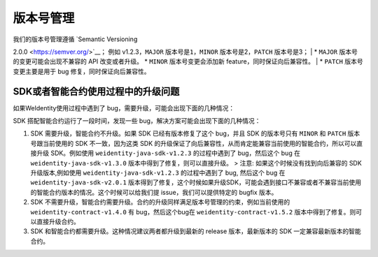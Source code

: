 版本号管理
==========

| 我们的版本号管理遵循 `Semantic Versioning
2.0.0 <https://semver.org/>`__\ ； 例如 v1.2.3，\ ``MAJOR``
版本号是\ ``1``\ ，\ ``MINOR`` 版本号是2，\ ``PATCH`` 版本号是3；
| \* ``MAJOR`` 版本号的变更可能会出现不兼容的 API 改变或者升级。 \*
``MINOR`` 版本号变更会添加新 feature，同时保证向后兼容性。
| \* ``PATCH`` 版本号变更主要是用于 bug 修复，同时保证向后兼容性。

SDK或者智能合约使用过程中的升级问题
-----------------------------------

如果WeIdentity使用过程中遇到了 bug，需要升级，可能会出现下面的几种情况：

SDK 搭配智能合约运行了一段时间，发现一些
bug，解决方案可能会出现下面的几种情况：

1. SDK 需要升级，智能合约不升级。如果 SDK 已经有版本修复了这个 bug，并且
   SDK 的版本号只有 ``MINOR`` 和 ``PATCH`` 版本号跟当前使用的 SDK
   不一致，因为这类 SDK
   的升级保证了向后兼容性，从而肯定能兼容当前使用的智能合约，所以可以直接升级
   SDK。例如使用 ``weidentity-java-sdk-v1.2.3`` 的过程中遇到了
   bug，然后这个 bug 在 ``weidentity-java-sdk-v1.3.0``
   版本中得到了修复，则可以直接升级。 > 注意:
   如果这个时候没有找到向后兼容的 SDK 升级版本,例如使用
   ``weidentity-java-sdk-v1.2.3`` 的过程中遇到了 bug, 然后这个 bug 在
   ``weidentity-java-sdk-v2.0.1``
   版本得到了修复，这个时候如果升级SDK，可能会遇到接口不兼容或者不兼容当前使用的智能合约版本的情况。这个时候可以给我们提
   issue，我们可以提供特定的 bugfix 版本。

2. SDK
   不需要升级，智能合约需要升级。合约的升级同样满足版本号管理的约束，例如当前使用的
   ``weidentity-contract-v1.4.0`` 有 bug，然后这个bug在
   ``weidentity-contract-v1.5.2`` 版本中得到了修复。则可以直接升级合约。

3. SDK 和智能合约都需要升级。这种情况建议两者都升级到最新的 release
   版本，最新版本的 SDK 一定兼容最新版本的智能合约。



